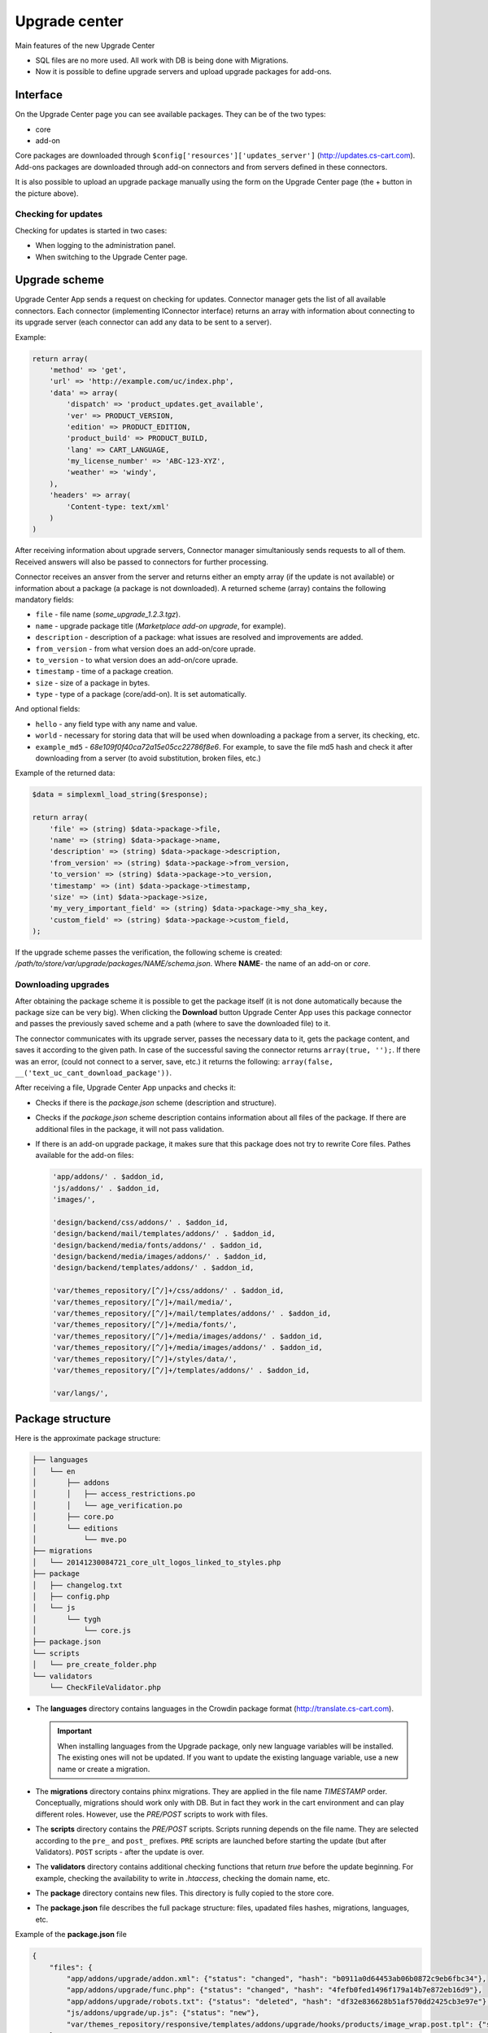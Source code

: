 **************
Upgrade center
**************

Main features of the new Upgrade Center

*	SQL files are no more used. All work with DB is being done with Migrations.
*	Now it is possible to define upgrade servers and upload upgrade packages for add-ons.

Interface
+++++++++

.. image:: img/uc_interface.png
    :align: center
    :alt: Interface

On the Upgrade Center page you can see available packages. They can be of the two types:

*	core
*	add-on

Core packages are downloaded through ``$config['resources']['updates_server']`` (`http://updates.cs-cart.com <http://updates.cs-cart.com>`_).
Add-ons packages are downloaded through add-on connectors and from servers defined in these connectors.

It is also possible to upload an upgrade package manually using the form on the Upgrade Center page (the + button in the picture above).

Checking for updates
********************

Checking for updates is started in two cases:

*	When logging to the administration panel.
*	When switching to the Upgrade Center page.

Upgrade scheme
++++++++++++++

.. image:: img/uc_connectors.png
    :align: center
    :alt: Connectors

Upgrade Center App sends a request on checking for updates. Connector manager gets the list of all available connectors. Each connector (implementing IConnector interface) returns an array with information about connecting to its upgrade server (each connector can add any data to be sent to a server).

Example:

.. code-block:: none

	return array(
	    'method' => 'get',
	    'url' => 'http://example.com/uc/index.php',
	    'data' => array(
	        'dispatch' => 'product_updates.get_available',
	        'ver' => PRODUCT_VERSION,
	        'edition' => PRODUCT_EDITION,
	        'product_build' => PRODUCT_BUILD,
	        'lang' => CART_LANGUAGE,
	        'my_license_number' => 'ABC-123-XYZ',
	        'weather' => 'windy',
	    ),
	    'headers' => array(
	        'Content-type: text/xml'
	    )
	)

After receiving information about upgrade servers, Connector manager simultaniously sends requests to all of them. Received answers will also be passed to connectors for further processing.

Connector receives an ansver from the server and returns either an empty array (if the update is not available) or information about a package (a package is not downloaded). A returned scheme (array) contains the following mandatory fields:

*	``file`` - file name (*some_upgrade_1.2.3.tgz*).
*	``name`` - upgrade package title (*Marketplace add-on upgrade*, for example).
*	``description`` - description of a package: what issues are resolved and improvements are added.
*	``from_version`` - from what version does an add-on/core uprade.
*	``to_version`` - to what version does an add-on/core uprade.
*	``timestamp`` - time of a package creation.
*	``size`` -  size of a package in bytes.
*	``type`` - type of a package (core/add-on). It is set automatically.

And optional fields:

*	``hello`` - any field type with any name and value.
*	``world`` - necessary for storing data that will be used when downloading a package from a server, its checking, etc.
*	``example_md5`` - *68e109f0f40ca72a15e05cc22786f8e6*. For example, to save the file md5 hash and check it after downloading from a server (to avoid substitution, broken files, etc.)

Example of the returned data:

.. code-block:: none

	$data = simplexml_load_string($response);

	return array(
	    'file' => (string) $data->package->file,
	    'name' => (string) $data->package->name,
	    'description' => (string) $data->package->description,
	    'from_version' => (string) $data->package->from_version,
	    'to_version' => (string) $data->package->to_version,
	    'timestamp' => (int) $data->package->timestamp,
	    'size' => (int) $data->package->size,
	    'my_very_important_field' => (string) $data->package->my_sha_key,
	    'custom_field' => (string) $data->package->custom_field,
	);

If the upgrade scheme passes the verification, the following scheme is created: */path/to/store/var/upgrade/packages/NAME/schema.json*. Where **NAME**- the name of an add-on or *core*.

Downloading upgrades
********************

After obtaining the package scheme it is possible to get the package itself (it is not done automatically because the package size can be very big). When clicking the **Download** button Upgrade Center App uses this package connector and passes the previously saved scheme and a path (where to save the downloaded file) to it.

The connector communicates with its upgrade server, passes the necessary data to it, gets the package content, and saves it according to the given path. In case of the successful saving the connector returns ``array(true, '');``. If there was an error, (could not connect to a server, save, etc.) it returns the following: ``array(false, __('text_uc_cant_download_package'))``.

After receiving a file, Upgrade Center App unpacks and checks it:

*	Checks if there is the *package.json* scheme (description and structure).
*	Checks if the *package.json* scheme description contains information about all files of the package. If there are additional files in the package, it will not pass validation.
*	If there is an add-on upgrade package, it makes sure that this package does not try to rewrite Core files. Pathes available for the add-on files:
	
	.. code-block:: none

		'app/addons/' . $addon_id,
		'js/addons/' . $addon_id,
		'images/',

		'design/backend/css/addons/' . $addon_id,
		'design/backend/mail/templates/addons/' . $addon_id,
		'design/backend/media/fonts/addons/' . $addon_id,
		'design/backend/media/images/addons/' . $addon_id,
		'design/backend/templates/addons/' . $addon_id,

		'var/themes_repository/[^/]+/css/addons/' . $addon_id,
		'var/themes_repository/[^/]+/mail/media/',
		'var/themes_repository/[^/]+/mail/templates/addons/' . $addon_id,
		'var/themes_repository/[^/]+/media/fonts/',
		'var/themes_repository/[^/]+/media/images/addons/' . $addon_id,
		'var/themes_repository/[^/]+/media/images/addons/' . $addon_id,
		'var/themes_repository/[^/]+/styles/data/',
		'var/themes_repository/[^/]+/templates/addons/' . $addon_id,

		'var/langs/',


Package structure
+++++++++++++++++

Here is the approximate package structure:

.. code-block:: none

	├── languages
	│   └── en
	│       ├── addons
	│       │   ├── access_restrictions.po
	│       │   └── age_verification.po
	│       ├── core.po
	│       └── editions
	│           └── mve.po
	├── migrations
	│   └── 20141230084721_core_ult_logos_linked_to_styles.php
	├── package
	│   ├── changelog.txt
	│   ├── config.php
	│   └── js
	│       └── tygh
	│           └── core.js
	├── package.json
	└── scripts
	│   └── pre_create_folder.php
	└── validators
	    └── CheckFileValidator.php

*	The **languages** directory contains languages in the Crowdin package format (`http://translate.cs-cart.com <http://translate.cs-cart.com>`_).

	.. important:: When installing languages from the Upgrade package, only new language variables will be installed. The existing ones will not be updated. If you want to update the existing language variable, use a new name or create a migration.

*	The **migrations** directory contains phinx migrations. They are applied in the file name *TIMESTAMP* order. Conceptually, migrations should work only with DB. But in fact they work in the cart environment and can play different roles. However, use the *PRE/POST* scripts to work with files.

*	The **scripts** directory contains the *PRE/POST* scripts. Scripts running depends on the file name. They are selected according to the ``pre_`` and ``post_`` prefixes. ``PRE`` scripts are launched before starting the update (but after Validators). ``POST`` scripts - after the update is over.

*	The **validators** directory contains additional checking functions that return *true* before the update beginning. For example, checking the availability to write in *.htaccess*, checking the domain name, etc.

*	The **package** directory contains new files. This directory is fully copied to the store core.

*	The **package.json** file describes the full package structure: files, upadated files hashes, migrations, languages, etc.

Example of the **package.json** file

.. code-block:: none

	{
	    "files": {
	        "app/addons/upgrade/addon.xml": {"status": "changed", "hash": "b0911a0d64453ab06b0872c9eb6fbc34"},
	        "app/addons/upgrade/func.php": {"status": "changed", "hash": "4fefb0fed1496f179a14b7e872eb16d9"},
	        "app/addons/upgrade/robots.txt": {"status": "deleted", "hash": "df32e836628b51af570dd2425cb3e97e"},
	        "js/addons/upgrade/up.js": {"status": "new"},
	        "var/themes_repository/responsive/templates/addons/upgrade/hooks/products/image_wrap.post.tpl": {"status": "new"}
	    },
	    "migrations": [
	        "20141022083711_addon_update_version.php"
	    ],
	    "languages": [
	        "en"
	    ],
	    "validators": [
	        "CheckFileValidator"
	    ],
	    "scripts": {
	        "pre": "hello_world.php",
	        "post": "clear_cache.php"
	    }
	}

Update processing order
***********************

.. image:: img/uc_workflow.png
    :align: center
    :alt: Workflow

Logging
*******

Every step of the update process is logged in the following file: *var/upgrade/[NAME]_log.txt*, where **NAME** - *core* or the add-on name. It is always possible to find out the reason of an emergency update stop from there.

Example of a log file:

.. code-block:: none

	2015-03-27 12:01:13: Start installation of the "core" upgrade package
	2015-03-27 12:01:13: ================================================
	2015-03-27 12:01:13: Get all available validators
	2015-03-27 12:01:13: Execute "collisions" validator
	2015-03-27 12:01:13: Upgrade stopped: Awaiting resolving validation errors: collisions
	2015-03-27 12:01:21: 
	2015-03-27 12:01:56: Start installation of the "core" upgrade package
	2015-03-27 12:01:56: ================================================
	2015-03-27 12:01:56: Get all available validators
	2015-03-27 12:01:56: Execute "collisions" validator
	2015-03-27 12:01:56: Execute "permissions" validator
	2015-03-27 12:01:56: Execute "restore" validator
	2015-03-27 12:01:56: Backup files and Database
	2015-03-27 12:01:56: Copy package files
	2015-03-27 12:01:56: Run migrations
	2015-03-27 12:01:56: Phinx by Rob Morgan - http://phinx.org. version 0.3.7
	2015-03-27 12:01:56: 
	2015-03-27 12:01:56: using config file ./app/Tygh/UpgradeCenter/Migrations/config.migrations.php
	2015-03-27 12:01:56: using config parser php
	2015-03-27 12:01:56: using migration path /Users/alexions/www/git/work/var/upgrade/packages/core/content/migrations
	2015-03-27 12:01:56: using environment development
	2015-03-27 12:01:56: using adapter mysql
	2015-03-27 12:01:56: using database alexions_staging
	2015-03-27 12:01:56: 
	2015-03-27 12:01:56:  == 20150317072105 CoreChangePrivelegeName: migrating
	2015-03-27 12:01:56:  == 20150317072105 CoreChangePrivelegeName: migrated 0.0034s
	2015-03-27 12:01:56: 
	2015-03-27 12:01:56: All Done. Took 0.1739s
	2015-03-27 12:01:56: Install langauges from the upgrade package
	2015-03-27 12:01:56: Install the \"en\" language
	2015-03-27 12:01:56: Upgrade completed

Example
*******

As an example let's see the *Upgrade* add-on that updates itself to the new version: `Upgrade add-on <https://github.com/cscart/cscart/tree/staging/app/addons/upgrade>`_
